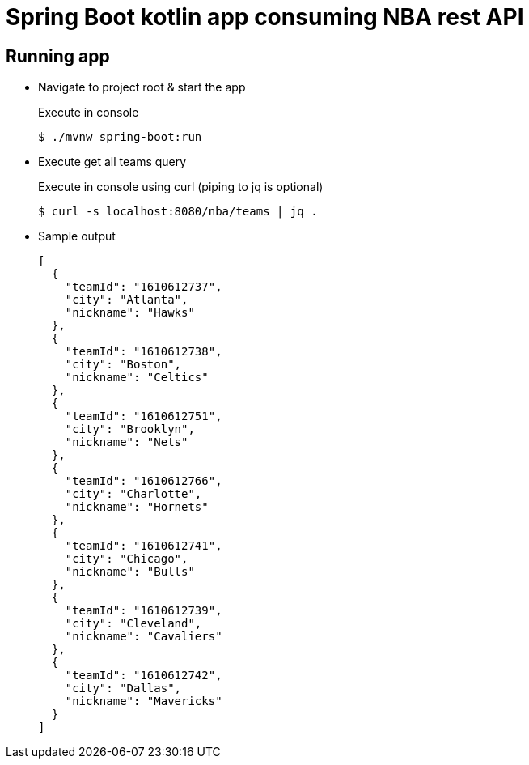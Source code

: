 = Spring Boot kotlin app consuming NBA rest API

== Running app

* Navigate to project root & start the app
+
[source,bash]
.Execute in console
----
$ ./mvnw spring-boot:run
----

* Execute get all teams query
+
[source,bash]
.Execute in console using curl (piping to jq is optional)
----
$ curl -s localhost:8080/nba/teams | jq .
----

* Sample output
+
[source,json]
----
[
  {
    "teamId": "1610612737",
    "city": "Atlanta",
    "nickname": "Hawks"
  },
  {
    "teamId": "1610612738",
    "city": "Boston",
    "nickname": "Celtics"
  },
  {
    "teamId": "1610612751",
    "city": "Brooklyn",
    "nickname": "Nets"
  },
  {
    "teamId": "1610612766",
    "city": "Charlotte",
    "nickname": "Hornets"
  },
  {
    "teamId": "1610612741",
    "city": "Chicago",
    "nickname": "Bulls"
  },
  {
    "teamId": "1610612739",
    "city": "Cleveland",
    "nickname": "Cavaliers"
  },
  {
    "teamId": "1610612742",
    "city": "Dallas",
    "nickname": "Mavericks"
  }
]
----